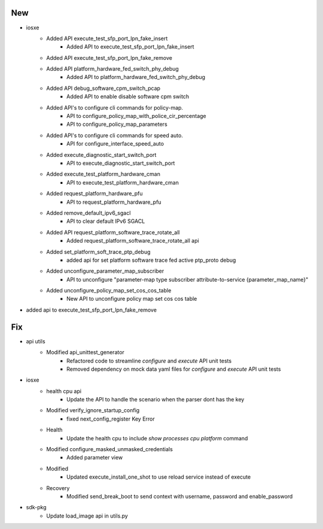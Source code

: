 --------------------------------------------------------------------------------
                                      New                                       
--------------------------------------------------------------------------------

* iosxe
    * Added API execute_test_sfp_port_lpn_fake_insert
        * Added API to execute_test_sfp_port_lpn_fake_insert
    * Added API execute_test_sfp_port_lpn_fake_remove
    * Added API platform_hardware_fed_switch_phy_debug
        * Added API to platform_hardware_fed_switch_phy_debug
    * Added API debug_software_cpm_switch_pcap
        * Added API to enable disable software cpm switch
    * Added API's to configure cli commands for policy-map.
        * API to configure_policy_map_with_police_cir_percentage
        * API to configure_policy_map_parameters
    * Added API's to configure cli commands for speed auto.
        * API for configure_interface_speed_auto
    * Added execute_diagnostic_start_switch_port
        * API to execute_diagnostic_start_switch_port
    * Added execute_test_platform_hardware_cman
        * API to execute_test_platform_hardware_cman
    * Added request_platform_hardware_pfu
        * API to request_platform_hardware_pfu
    * Added remove_default_ipv6_sgacl
        * API to clear default IPv6 SGACL
    * Added API request_platform_software_trace_rotate_all
        * Added request_platform_software_trace_rotate_all api
    * Added set_platform_soft_trace_ptp_debug
        * added api for set platform software trace fed active ptp_proto debug
    * Added unconfigure_parameter_map_subscriber
        * API to unconfigure "parameter-map type subscriber attribute-to-service {parameter_map_name}"
    * Added unconfigure_policy_map_set_cos_cos_table
        * New API to unconfigure policy map set cos cos table

* added api to execute_test_sfp_port_lpn_fake_remove


--------------------------------------------------------------------------------
                                      Fix                                       
--------------------------------------------------------------------------------

* api utils
    * Modified api_unittest_generator
        * Refactored code to streamline `configure` and `execute` API unit tests
        * Removed dependency on mock data yaml files for `configure` and `execute` API unit tests

* iosxe
    * health cpu api
        * Update the API to handle the scenario when the parser dont has the key
    * Modified verify_ignore_startup_config
        * fixed next_config_register Key Error
    * Health
        * Update the health cpu to include `show processes cpu platform` command
    * Modified configure_masked_unmasked_credentials
        * Added parameter view
    * Modified
        * Updated execute_install_one_shot to use reload service instead of execute
    * Recovery
        * Modified send_break_boot to send context with username, password and enable_password

* sdk-pkg
    * Update load_image api in utils.py


